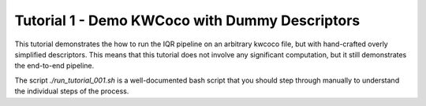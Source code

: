 Tutorial 1 - Demo KWCoco with Dummy Descriptors
-----------------------------------------------

This tutorial demonstrates the how to run the IQR pipeline on an arbitrary
kwcoco file, but with hand-crafted overly simplified descriptors. This means
that this tutorial does not involve any significant computation, but it still
demonstrates the end-to-end pipeline.


The script `./run_tutorial_001.sh` is a well-documented bash script that you
should step through manually to understand the individual steps of the process.
